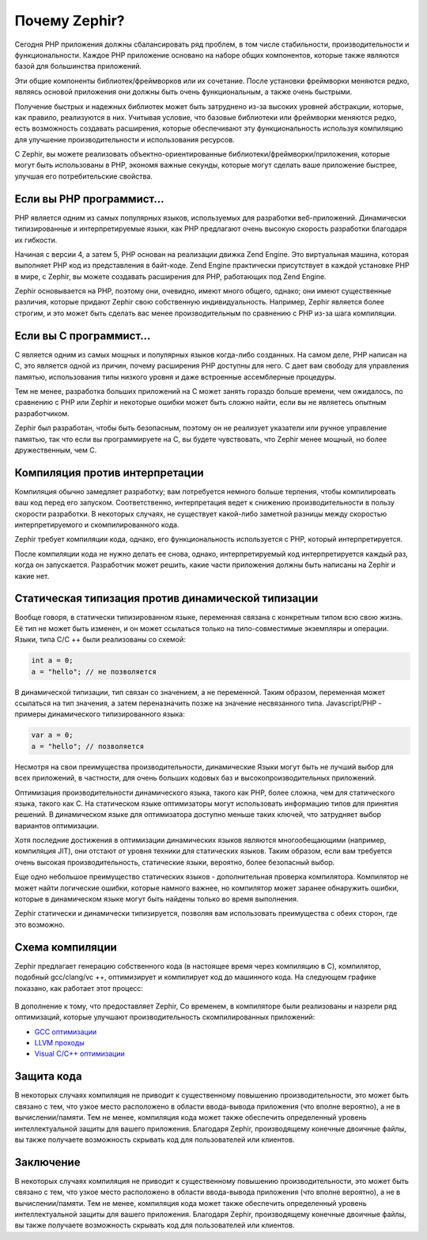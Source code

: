 Почему Zephir?
==============
Сегодня PHP приложения должны сбалансировать ряд проблем, в том числе стабильности, производительности и функциональности.
Каждое РНР приложение основано на наборе общих компонентов, которые также являются базой для большинства приложений.

Эти общие компоненты библиотек/фреймворков или их сочетание. После установки фреймворки меняются редко, являясь основой 
приложения они должны быть очень функциональным, а также очень быстрыми.

Получение быстрых и надежных библиотек может быть затруднено из-за высоких уровней абстракции, 
которые, как правило, реализуются в них. Учитывая условие, что базовые библиотеки или фреймворки 
меняются редко, есть возможность создавать расширения, которые обеспечивают эту функциональность 
используя компиляцию для улучшение производительности и использования ресурсов.

С Zephir, вы можете реализовать объектно-ориентированные библиотеки/фреймворки/приложения, которые могут быть использованы  
в PHP, экономя важные секунды, которые могут сделать ваше приложение быстрее, улучшая его потребительские свойства.

Если вы PHP программист...
--------------------------
PHP является одним из самых популярных языков, используемых для разработки веб-приложений. Динамически типизированные  
и интерпретируемые языки, как PHP предлагают очень высокую скорость разработки благодаря их гибкости.

Начиная с версии 4, а затем 5, PHP основан на реализации движка Zend Engine. Это виртуальная машина, которая выполняет 
PHP код из представления в байт-коде. Zend Engine практически присутствует в каждой установке PHP в мире, 
с Zephir, вы можете создавать расширения для PHP, работающих под Zend Engine.

Zephir основывается на PHP, поэтому они, очевидно, имеют много общего, однако; они имеют существенные различия, которые 
придают Zephir свою собственную индивидуальность. Например, Zephir является более строгим, и это может быть сделать 
вас менее производительным по сравнению с PHP из-за шага компиляции.

Если вы C программист...
------------------------
C является одним из самых мощных и популярных языков когда-либо созданных. На самом деле, PHP написан на C, 
это является одной из причин, почему расширения PHP доступны для него. C дает вам свободу для управления памятью, 
использования типы низкого уровня и даже встроенные  ассемблерные процедуры.

Тем не менее, разработка больших приложений на C может занять гораздо больше времени, чем ожидалось, по сравнению с 
PHP или Zephir и некоторые ошибки может быть сложно найти, если вы не являетесь опытным разработчиком.

Zephir был разработан, чтобы быть безопасным, поэтому он не реализует указатели или ручное управление памятью, 
так что если вы программируете на C, вы будете чувствовать, что Zephir менее мощный, но более дружественным, чем C.

Компиляция против интерпретации
-------------------------------
Компиляция обычно замедляет разработку; вам потребуется немного больше терпения, чтобы компилировать ваш код перед его запуском. 
Соответственно, интерпретация ведет к снижению производительности в пользу скорости разработки. 
В некоторых случаях, не существует какой-либо заметной разницы между скоростью интерпретируемого и скомпилированного кода.

Zephir требует компиляции кода, однако, его функциональность используется с PHP, который интерпретируется.

После компиляции кода не нужно делать ее снова, однако, интерпретируемый код интерпретируется каждый раз, когда он запускается. 
Разработчик может решить, какие части приложения должны быть написаны на Zephir и какие нет.

Статическая типизация против динамической типизации
---------------------------------------------------
Вообще говоря, в статически типизированном языке, переменная связана с конкретным типом всю свою жизнь. 
Её тип не может быть изменен, и он может ссылаться только на типо-совместимые экземпляры и операции. 
Языки, типа C/C ++ были реализованы со схемой:

.. code-block:: c

	int a = 0;
	a = "hello"; // не позволяется

В динамической типизации, тип связан со значением, а не переменной. Таким образом, переменная может ссылаться 
на тип значения, а затем переназначить позже на значение несвязанного типа. Javascript/PHP - примеры динамического типизированного языка:

.. code-block:: zephir

	var a = 0;
	a = "hello"; // позволяется

Несмотря на свои преимущества производительности, динамические Языки могут быть не лучший выбор для всех приложений, 
в частности, для очень больших кодовых баз и высокопроизводительных приложений.

Оптимизация производительности динамического языка, такого как PHP, более сложна, чем для статического языка, такого как C. 
На статическом языке оптимизаторы могут использовать информацию типов для принятия решений. 
В динамическом языке для оптимизатора доступно меньше таких ключей, что затрудняет выбор вариантов оптимизации.

Хотя последние достижения в оптимизации динамических языков являются многообещающими (например, компиляция JIT), 
они отстают от уровня техники для статических языков. Таким образом, если вам требуется очень высокая производительность, 
статические языки, вероятно, более безопасный выбор.

Еще одно небольшое преимущество статических языков - дополнительная проверка компилятора. Компилятор не может найти 
логические ошибки, которые намного важнее, но компилятор может заранее обнаружить ошибки, которые в динамическом языке могут быть найдены только во время выполнения.

Zephir статически и динамически типизируется, позволяя вам использовать преимущества с обеих сторон, где это возможно.

Схема компиляции
----------------
Zephir предлагает генерацию собственного кода (в настоящее время через компиляцию в C), компилятор, подобный gcc/clang/vc ++, оптимизирует и компилирует код до машинного кода. На следующем графике показано, как работает этот процесс:

.. figure:: ../_static/img/scheme.png
    :align: center

В дополнение к тому, что предоставляет Zephir, Со временем, в компиляторе были реализованы и назрели ряд оптимизаций, 
которые улучшают производительность скомпилированных приложений:

* `GCC оптимизации <http://gcc.gnu.org/onlinedocs/gcc-4.1.0/gcc/Optimize-Options.html>`_
* `LLVM проходы <http://llvm.org/docs/Passes.html>`_
* `Visual C/C++ оптимизации <http://msdn.microsoft.com/en-us/library/k1ack8f1.aspx>`_

Защита кода
-----------
В некоторых случаях компиляция не приводит к существенному повышению производительности, 
это может быть связано с тем, что узкое место расположено в области ввода-вывода приложения (что вполне вероятно), 
а не в вычислении/памяти. Тем не менее, компиляция кода может также обеспечить определенный уровень интеллектуальной 
защиты для вашего приложения. Благодаря Zephir, производящему конечные двоичные файлы, вы также получаете возможность 
скрывать код для пользователей или клиентов.

Заключение
----------
В некоторых случаях компиляция не приводит к существенному повышению производительности, это может быть связано с тем, 
что узкое место расположено в области ввода-вывода приложения (что вполне вероятно), а не в вычислении/памяти. 
Тем не менее, компиляция кода может также обеспечить определенный уровень интеллектуальной защиты для вашего приложения. 
Благодаря Zephir, производящему конечные двоичные файлы, вы также получаете возможность скрывать код для пользователей или клиентов.
